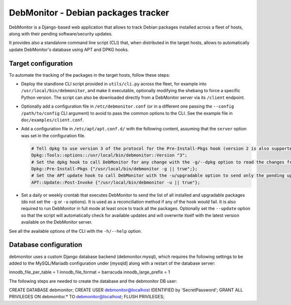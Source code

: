 DebMonitor - Debian packages tracker
------------------------------------

DebMonitor is a Django-based web application that allows to track Debian packages installed across a fleet of hosts,
along with their pending software/security updates.

It provides also a standalone command line script (CLI) that, when distributed in the target hosts, allows to
automatically update DebMonitor's database using APT and DPKG hooks.


Target configuration
^^^^^^^^^^^^^^^^^^^^

To automate the tracking of the packages in the target hosts, follow these steps:

* Deploy the standlone CLI script provided in ``utils/cli.py`` across the fleet, for example into
  ``/usr/local/bin/debmonitor``, and make it executable, optionally modifying the shebang to force a specific Python
  version. The script can also be downloaded directly from a DebMonitor server via its ``/client`` endpoint.
* Optionally add a configuration file in ``/etc/debmonitor.conf`` (or in a different one passing the
  ``--config /path/to/config`` CLI argument) to avoid to pass the common options to the CLI. See the example file in
  ``doc/examples/client.conf``.
* Add a configuration file in ``/etc/apt/apt.conf.d/`` with the following content, assuming that the ``server`` option
  was set in the configuration file.

  .. code-block:: none

    # Tell dpkg to use version 3 of the protocol for the Pre-Install-Pkgs hook (version 2 is also supported)
    Dpkg::Tools::options::/usr/local/bin/debmonitor::Version "3";
    # Set the dpkg hook to call DebMonitor for any change with the -g/--dpkg option to read the changes from stdin
    Dpkg::Pre-Install-Pkgs {"/usr/local/bin/debmonitor -g || true";};
    # Set the APT update hook to call DebMonitor with the -u/upgradable option to send only the pending upgrades
    APT::Update::Post-Invoke {"/usr/local/bin/debmonitor -u || true"};

* Set a daily or weekly crontab that executes DebMonitor to send the list of all installed and upgradable packages
  (do not set the ``-g`` or ``-u`` options). It is used as a reconciliation method if any of the hook would fail.
  It is also required to run DebMonitor in full mode at least once to track all the packages. Optionally set the
  ``--update`` option so that the script will automatically check for available updates and will overwrite itself with
  the latest version available on the DebMonitor server.

See all the available options of the CLI with the ``-h/--help`` option.

Database configuration
^^^^^^^^^^^^^^^^^^^^^^

debmonitor uses a custom Django database backend (debmonitor.mysql),
which requires the following settings to be added to the MySQL/Mariadb
configuration under [mysqld] along with a restart of the database server:

innodb_file_per_table = 1
innodb_file_format    = barracuda
innodb_large_prefix   = 1


The following steps are needed to create the database and the
debmonitor DB user:

CREATE DATABASE debmonitor;
CREATE USER debmonitor@localhost IDENTIFIED by 'SecretPassword';
GRANT ALL PRIVILEGES ON debmonitor.* TO debmonitor@localhost;
FLUSH PRIVILEGES;
